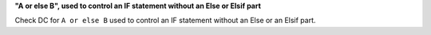 **"A or else B", used to control an IF statement without an Else or Elsif part**

Check DC for ``A or else B`` used to control an IF statement without an Else or an
Elsif part.

